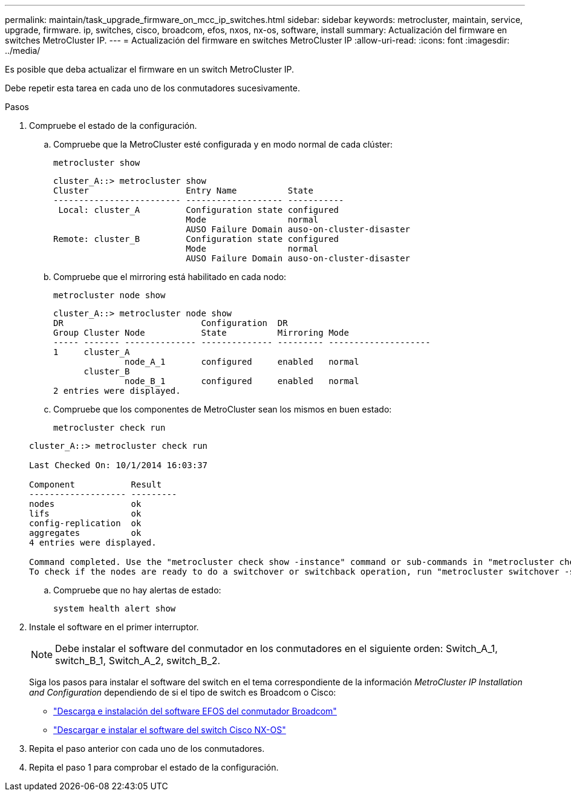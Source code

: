 ---
permalink: maintain/task_upgrade_firmware_on_mcc_ip_switches.html 
sidebar: sidebar 
keywords: metrocluster, maintain, service, upgrade, firmware. ip, switches, cisco, broadcom, efos, nxos, nx-os, software, install 
summary: Actualización del firmware en switches MetroCluster IP. 
---
= Actualización del firmware en switches MetroCluster IP
:allow-uri-read: 
:icons: font
:imagesdir: ../media/


[role="lead"]
Es posible que deba actualizar el firmware en un switch MetroCluster IP.

Debe repetir esta tarea en cada uno de los conmutadores sucesivamente.

.Pasos
. Compruebe el estado de la configuración.
+
.. Compruebe que la MetroCluster esté configurada y en modo normal de cada clúster:
+
`metrocluster show`

+
[listing]
----
cluster_A::> metrocluster show
Cluster                   Entry Name          State
------------------------- ------------------- -----------
 Local: cluster_A         Configuration state configured
                          Mode                normal
                          AUSO Failure Domain auso-on-cluster-disaster
Remote: cluster_B         Configuration state configured
                          Mode                normal
                          AUSO Failure Domain auso-on-cluster-disaster
----
.. Compruebe que el mirroring está habilitado en cada nodo:
+
`metrocluster node show`

+
[listing]
----
cluster_A::> metrocluster node show
DR                           Configuration  DR
Group Cluster Node           State          Mirroring Mode
----- ------- -------------- -------------- --------- --------------------
1     cluster_A
              node_A_1       configured     enabled   normal
      cluster_B
              node_B_1       configured     enabled   normal
2 entries were displayed.
----
.. Compruebe que los componentes de MetroCluster sean los mismos en buen estado:
+
`metrocluster check run`

+
[listing]
----
cluster_A::> metrocluster check run

Last Checked On: 10/1/2014 16:03:37

Component           Result
------------------- ---------
nodes               ok
lifs                ok
config-replication  ok
aggregates          ok
4 entries were displayed.

Command completed. Use the "metrocluster check show -instance" command or sub-commands in "metrocluster check" directory for detailed results.
To check if the nodes are ready to do a switchover or switchback operation, run "metrocluster switchover -simulate" or "metrocluster switchback -simulate", respectively.
----
.. Compruebe que no hay alertas de estado:
+
`system health alert show`



. Instale el software en el primer interruptor.
+

NOTE: Debe instalar el software del conmutador en los conmutadores en el siguiente orden: Switch_A_1, switch_B_1, Switch_A_2, switch_B_2.

+
Siga los pasos para instalar el software del switch en el tema correspondiente de la información _MetroCluster IP Installation and Configuration_ dependiendo de si el tipo de switch es Broadcom o Cisco:

+
** link:../install-ip/task_switch_config_broadcom.html#downloading-and-installing-the-broadcom-switch-efos-software["Descarga e instalación del software EFOS del conmutador Broadcom"]
** link:../install-ip/task_switch_config_cisco.html#downloading-and-installing-the-cisco-switch-nx-os-software["Descargar e instalar el software del switch Cisco NX-OS"]


. Repita el paso anterior con cada uno de los conmutadores.
. Repita el paso 1 para comprobar el estado de la configuración.

